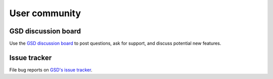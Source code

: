 .. Copyright (c) 2016-2024 The Regents of the University of Michigan
.. Part of GSD, released under the BSD 2-Clause License.

User community
==============

GSD discussion board
--------------------------

Use the `GSD discussion board <https://github.com/glotzerlab/gsd/discussions/>`_ to
post questions, ask for support, and discuss potential new features.

Issue tracker
-------------

File bug reports on `GSD's issue tracker
<https://github.com/glotzerlab/gsd/issues>`_.
